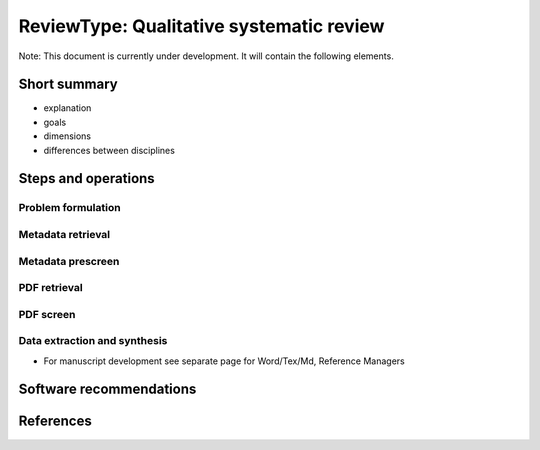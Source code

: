 
ReviewType: Qualitative systematic review
=========================================

Note: This document is currently under development. It will contain the following elements.

Short summary
-------------


* explanation
* goals
* dimensions
* differences between disciplines

Steps and operations
--------------------

Problem formulation
^^^^^^^^^^^^^^^^^^^

Metadata retrieval
^^^^^^^^^^^^^^^^^^

Metadata prescreen
^^^^^^^^^^^^^^^^^^

PDF retrieval
^^^^^^^^^^^^^

PDF screen
^^^^^^^^^^

Data extraction and synthesis
^^^^^^^^^^^^^^^^^^^^^^^^^^^^^


* For manuscript development see separate page for Word/Tex/Md, Reference Managers

Software recommendations
------------------------

References
----------
